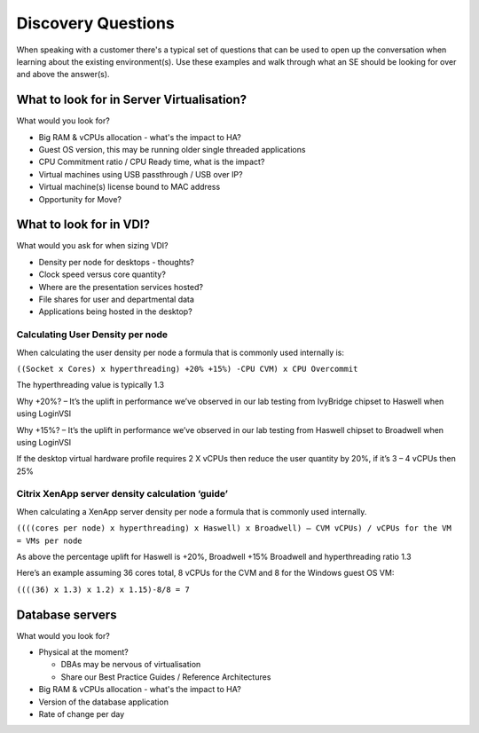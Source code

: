 Discovery Questions
===================

When speaking with a customer there's a typical set of questions that can be used to open up the conversation when learning about the existing environment(s). Use these examples and walk through what an SE should be looking for over and above the answer(s).

What to look for in Server Virtualisation?
++++++++++++++++++++++++++++++++++++++++++

What would you look for?

-  Big RAM & vCPUs allocation - what's the impact to HA?

-  Guest OS version, this may be running older single threaded applications

-  CPU Commitment ratio / CPU Ready time, what is the impact?

-  Virtual machines using USB passthrough / USB over IP?

-  Virtual machine(s) license bound to MAC address

-  Opportunity for Move?

 
What to look for in VDI?
++++++++++++++++++++++++

What would you ask for when sizing VDI?

-  Density per node for desktops - thoughts?

-  Clock speed versus core quantity?

-  Where are the presentation services hosted?

-  File shares for user and departmental data

-  Applications being hosted in the desktop?


Calculating User Density per node
.................................
When calculating the user density per node a formula that is commonly used internally is:

``((Socket x Cores) x hyperthreading) +20% +15%) -CPU CVM) x CPU Overcommit``

The hyperthreading value is typically 1.3

Why +20%? – It’s the uplift in performance we’ve observed in our lab testing from IvyBridge chipset to Haswell when using LoginVSI

Why +15%? – It’s the uplift in performance we’ve observed in our lab testing from Haswell chipset to Broadwell when using LoginVSI

If the desktop virtual hardware profile requires 2 X vCPUs then reduce the user quantity by 20%, if it’s 3 – 4 vCPUs then 25%


Citrix XenApp server density calculation ‘guide’
................................................
When calculating a XenApp server density per node a formula that is commonly used internally.

``((((cores per node) x hyperthreading) x Haswell) x Broadwell) – CVM vCPUs) / vCPUs for the VM = VMs per node``

As above the percentage uplift for Haswell is +20%, Broadwell +15% Broadwell and hyperthreading ratio 1.3

Here’s an example assuming 36 cores total, 8 vCPUs for the CVM and 8 for the Windows guest OS VM:

``((((36) x 1.3) x 1.2) x 1.15)-8/8 = 7``


Database servers
++++++++++++++++
What would you look for?

-  Physical at the moment?

   -  DBAs may be nervous of virtualisation

   -  Share our Best Practice Guides / Reference Architectures

-  Big RAM & vCPUs allocation - what's the impact to HA?

-  Version of the database application

-  Rate of change per day
